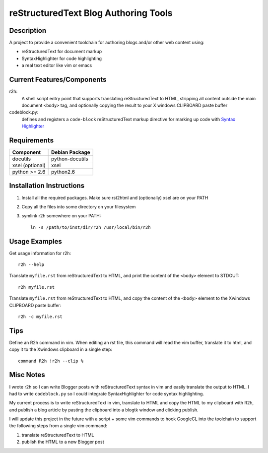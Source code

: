 =======================================
reStructuredText Blog Authoring Tools
=======================================

-----------
Description
-----------
A project to provide a convenient toolchain for authoring
blogs and/or other web content using:

+ reStructuredText for document markup
+ SyntaxHighlighter for code highlighting
+ a real text editor like vim or emacs

---------------------------
Current Features/Components
---------------------------

r2h:
    A shell script entry point that supports translating reStructuredText to
    HTML, stripping all content outside the main document ``<body>`` tag, and
    optionally copying the result to your X windows CLIPBOARD paste buffer

codeblock.py:
    defines and registers a ``code-block`` reStructuredText markup directive
    for marking up code with `Syntax Highlighter
    <http://alexgorbatchev.com/SyntaxHighlighter/>`_

-------------
Requirements
-------------

=================== ================ 
Component           Debian Package
=================== ================
docutils            python-docutils
xsel (optional)     xsel
python >= 2.6       python2.6
=================== ================

---------------------------
Installation Instructions
---------------------------

#. Install all the required packages. Make sure rst2html and (optionally) xsel
   are on your PATH
#. Copy all the files into some directory on your filesystem
#. symlink r2h somewhere on your PATH::

        ln -s /path/to/inst/dir/r2h /usr/local/bin/r2h

------------------
Usage Examples
------------------

Get usage information for r2h::

    r2h --help

Translate ``myfile.rst`` from reStructuredText to HTML, and print the content of
the ``<body>`` element to STDOUT::

    r2h myfile.rst

Translate ``myfile.rst`` from reStructuredText to HTML, and copy the content of
the ``<body>`` element to the Xwindows CLIPBOARD paste buffer::

    r2h -c myfile.rst

-------------
Tips
-------------

Define an R2h command in vim. When editing an rst file, this command will read
the vim buffer, translate it to html, and copy it to the Xwindows clipboard in
a single step::

    command R2h !r2h --clip %

--------------------------
Misc Notes
--------------------------

I wrote r2h so I can write Blogger posts with reStructuredText syntax in vim
and easily translate the output to HTML. I had to write ``codeblock.py`` so
I could integrate SyntaxHighlighter for code syntax highlighting.

My current process is to write reStructuredText in vim, translate to HTML
and copy the HTML to my clipboard with R2h, and publish a blog article
by pasting the clipboard into a blogtk window and clicking publish. 

I will update this project in the future with a script + some vim commands
to hook GoogleCL into the toolchain to support the following steps from
a single vim command:

#. translate reStructuredText to HTML
#. publish the HTML to a new Blogger post

